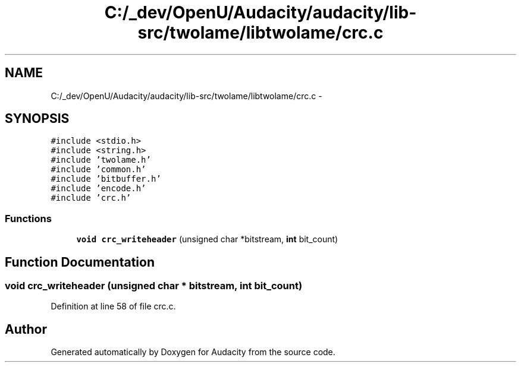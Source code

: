.TH "C:/_dev/OpenU/Audacity/audacity/lib-src/twolame/libtwolame/crc.c" 3 "Thu Apr 28 2016" "Audacity" \" -*- nroff -*-
.ad l
.nh
.SH NAME
C:/_dev/OpenU/Audacity/audacity/lib-src/twolame/libtwolame/crc.c \- 
.SH SYNOPSIS
.br
.PP
\fC#include <stdio\&.h>\fP
.br
\fC#include <string\&.h>\fP
.br
\fC#include 'twolame\&.h'\fP
.br
\fC#include 'common\&.h'\fP
.br
\fC#include 'bitbuffer\&.h'\fP
.br
\fC#include 'encode\&.h'\fP
.br
\fC#include 'crc\&.h'\fP
.br

.SS "Functions"

.in +1c
.ti -1c
.RI "\fBvoid\fP \fBcrc_writeheader\fP (unsigned char *bitstream, \fBint\fP bit_count)"
.br
.in -1c
.SH "Function Documentation"
.PP 
.SS "\fBvoid\fP crc_writeheader (unsigned char * bitstream, \fBint\fP bit_count)"

.PP
Definition at line 58 of file crc\&.c\&.
.SH "Author"
.PP 
Generated automatically by Doxygen for Audacity from the source code\&.
